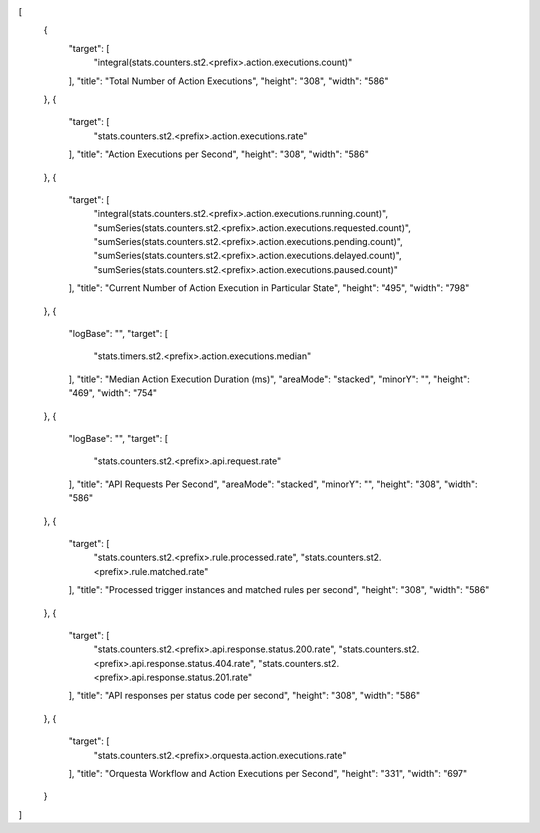 [
  {
    "target": [
      "integral(stats.counters.st2.<prefix>.action.executions.count)"
    ],
    "title": "Total Number of Action Executions",
    "height": "308",
    "width": "586"
  },
  {
    "target": [
      "stats.counters.st2.<prefix>.action.executions.rate"
    ],
    "title": "Action Executions per Second",
    "height": "308",
    "width": "586"
  },
  {
    "target": [
      "integral(stats.counters.st2.<prefix>.action.executions.running.count)",
      "sumSeries(stats.counters.st2.<prefix>.action.executions.requested.count)",
      "sumSeries(stats.counters.st2.<prefix>.action.executions.pending.count)",
      "sumSeries(stats.counters.st2.<prefix>.action.executions.delayed.count)",
      "sumSeries(stats.counters.st2.<prefix>.action.executions.paused.count)"
    ],
    "title": "Current Number of Action Execution in Particular State",
    "height": "495",
    "width": "798"
  },
  {
    "logBase": "",
    "target": [
      "stats.timers.st2.<prefix>.action.executions.median"
    ],
    "title": "Median Action Execution Duration (ms)",
    "areaMode": "stacked",
    "minorY": "",
    "height": "469",
    "width": "754"
  },
  {
    "logBase": "",
    "target": [
      "stats.counters.st2.<prefix>.api.request.rate"
    ],
    "title": "API Requests Per Second",
    "areaMode": "stacked",
    "minorY": "",
    "height": "308",
    "width": "586"
  },
  {
    "target": [
      "stats.counters.st2.<prefix>.rule.processed.rate",
      "stats.counters.st2.<prefix>.rule.matched.rate"
    ],
    "title": "Processed trigger instances and matched rules per second",
    "height": "308",
    "width": "586"
  },
  {
    "target": [
      "stats.counters.st2.<prefix>.api.response.status.200.rate",
      "stats.counters.st2.<prefix>.api.response.status.404.rate",
      "stats.counters.st2.<prefix>.api.response.status.201.rate"
    ],
    "title": "API responses per status code per second",
    "height": "308",
    "width": "586"
  },
  {
    "target": [
      "stats.counters.st2.<prefix>.orquesta.action.executions.rate"
    ],
    "title": "Orquesta Workflow and Action Executions per Second",
    "height": "331",
    "width": "697"
  }
]